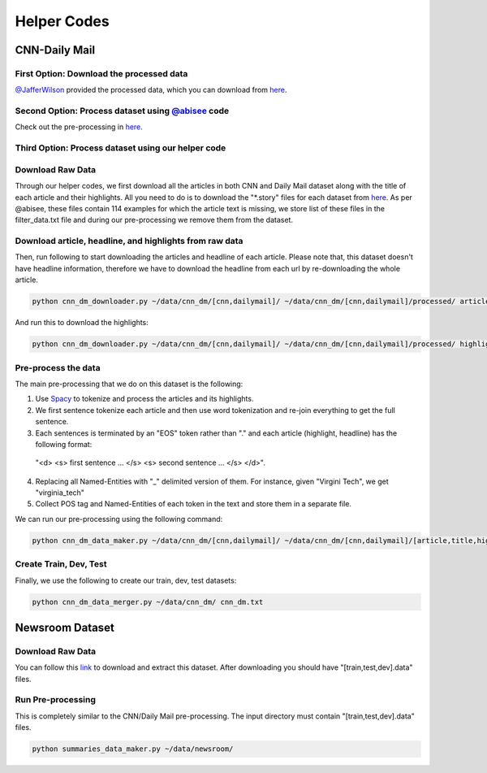 ********************
Helper Codes
********************

=================
CNN-Daily Mail
=================

-------------------------------------------
First Option: Download the processed data
-------------------------------------------

`@JafferWilson <https://github.com/JafferWilson/>`_ provided the processed data, which you can download from `here <https://github.com/JafferWilson/Process-Data-of-CNN-DailyMail>`_.

----------------------------------------------------------------------------------
Second Option: Process dataset using `@abisee <https://github.com/abisee/>`_ code
----------------------------------------------------------------------------------
Check out the pre-processing in `here <https://github.com/abisee/cnn-dailymail>`_.

-------------------------------------------------------
Third Option: Process dataset using our helper code
-------------------------------------------------------
----------------------
Download Raw Data
----------------------
Through our helper codes, we first download all the articles in both CNN and Daily Mail dataset along with the title of each article and their highlights. All you need to do is to download the "*.story" files for each dataset from `here <http://cs.nyu.edu/~kcho/DMQA/>`_. As per @abisee, these files contain 114 examples for which the article text is missing, we store list of these files in the filter_data.txt file and during our pre-processing we remove them from the dataset.

------------------------------------------------------------------
Download article, headline, and highlights from raw data
------------------------------------------------------------------
Then, run following to start downloading the articles and headline of each article. Please note that, this dataset doesn't have headline information, therefore we have to download the headline from each url by re-downloading the whole article.

.. code:: bash

    python cnn_dm_downloader.py ~/data/cnn_dm/[cnn,dailymail]/ ~/data/cnn_dm/[cnn,dailymail]/processed/ article

And run this to download the highlights:

.. code:: bash

    python cnn_dm_downloader.py ~/data/cnn_dm/[cnn,dailymail]/ ~/data/cnn_dm/[cnn,dailymail]/processed/ highlight

----------------------
Pre-process the data
----------------------

The main pre-processing that we do on this dataset is the following:

1. Use `Spacy <http://spacy.io/>`_ to tokenize and process the articles and its highlights.

2. We first sentence tokenize each article and then use word tokenization and re-join everything to get the full sentence.

3. Each sentences is terminated by an "EOS" token rather than "." and each article (highlight, headline) has the following format:

  "<d> <s> first sentence ... </s> <s> second sentence ... </s> </d>".

4. Replacing all Named-Entities with "_" delimited version of them. For instance, given "Virgini Tech", we get "virginia_tech"
5. Collect POS tag and Named-Entities of each token in the text and store them in a separate file.

We can run our pre-processing using the following command:

.. code:: bash

    python cnn_dm_data_maker.py ~/data/cnn_dm/[cnn,dailymail]/ ~/data/cnn_dm/[cnn,dailymail]/[article,title,highlight] [article,title/highlight]

-------------------------
Create Train, Dev, Test
-------------------------

Finally, we use the following to create our train, dev, test datasets:

.. code:: bash

    python cnn_dm_data_merger.py ~/data/cnn_dm/ cnn_dm.txt

=================
Newsroom Dataset
=================

----------------------
Download Raw Data
----------------------

You can follow this `link <https://github.com/clic-lab/newsroom>`_ to download and extract this dataset. After downloading you should have "[train,test,dev].data" files.

----------------------
Run Pre-processing
----------------------

This is completely similar to the CNN/Daily Mail pre-processing. The input directory must contain "[train,test,dev].data" files.

.. code:: bash

    python summaries_data_maker.py ~/data/newsroom/

